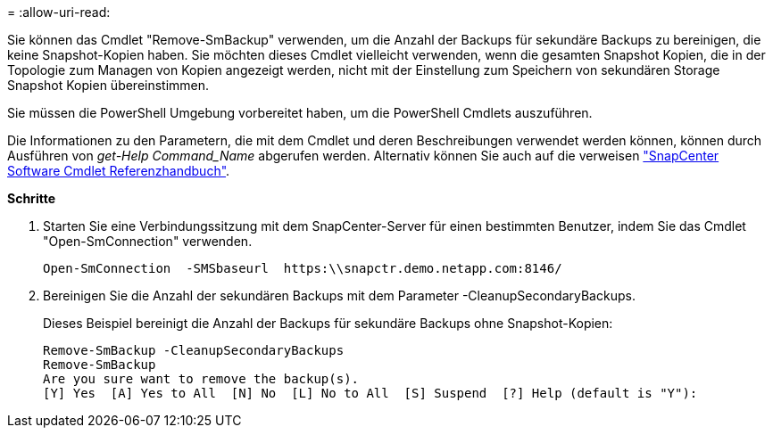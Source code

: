 = 
:allow-uri-read: 


Sie können das Cmdlet "Remove-SmBackup" verwenden, um die Anzahl der Backups für sekundäre Backups zu bereinigen, die keine Snapshot-Kopien haben. Sie möchten dieses Cmdlet vielleicht verwenden, wenn die gesamten Snapshot Kopien, die in der Topologie zum Managen von Kopien angezeigt werden, nicht mit der Einstellung zum Speichern von sekundären Storage Snapshot Kopien übereinstimmen.

Sie müssen die PowerShell Umgebung vorbereitet haben, um die PowerShell Cmdlets auszuführen.

Die Informationen zu den Parametern, die mit dem Cmdlet und deren Beschreibungen verwendet werden können, können durch Ausführen von _get-Help Command_Name_ abgerufen werden. Alternativ können Sie auch auf die verweisen https://library.netapp.com/ecm/ecm_download_file/ECMLP2880726["SnapCenter Software Cmdlet Referenzhandbuch"^].

*Schritte*

. Starten Sie eine Verbindungssitzung mit dem SnapCenter-Server für einen bestimmten Benutzer, indem Sie das Cmdlet "Open-SmConnection" verwenden.
+
[listing]
----
Open-SmConnection  -SMSbaseurl  https:\\snapctr.demo.netapp.com:8146/
----
. Bereinigen Sie die Anzahl der sekundären Backups mit dem Parameter -CleanupSecondaryBackups.
+
Dieses Beispiel bereinigt die Anzahl der Backups für sekundäre Backups ohne Snapshot-Kopien:

+
[listing]
----
Remove-SmBackup -CleanupSecondaryBackups
Remove-SmBackup
Are you sure want to remove the backup(s).
[Y] Yes  [A] Yes to All  [N] No  [L] No to All  [S] Suspend  [?] Help (default is "Y"):
----

